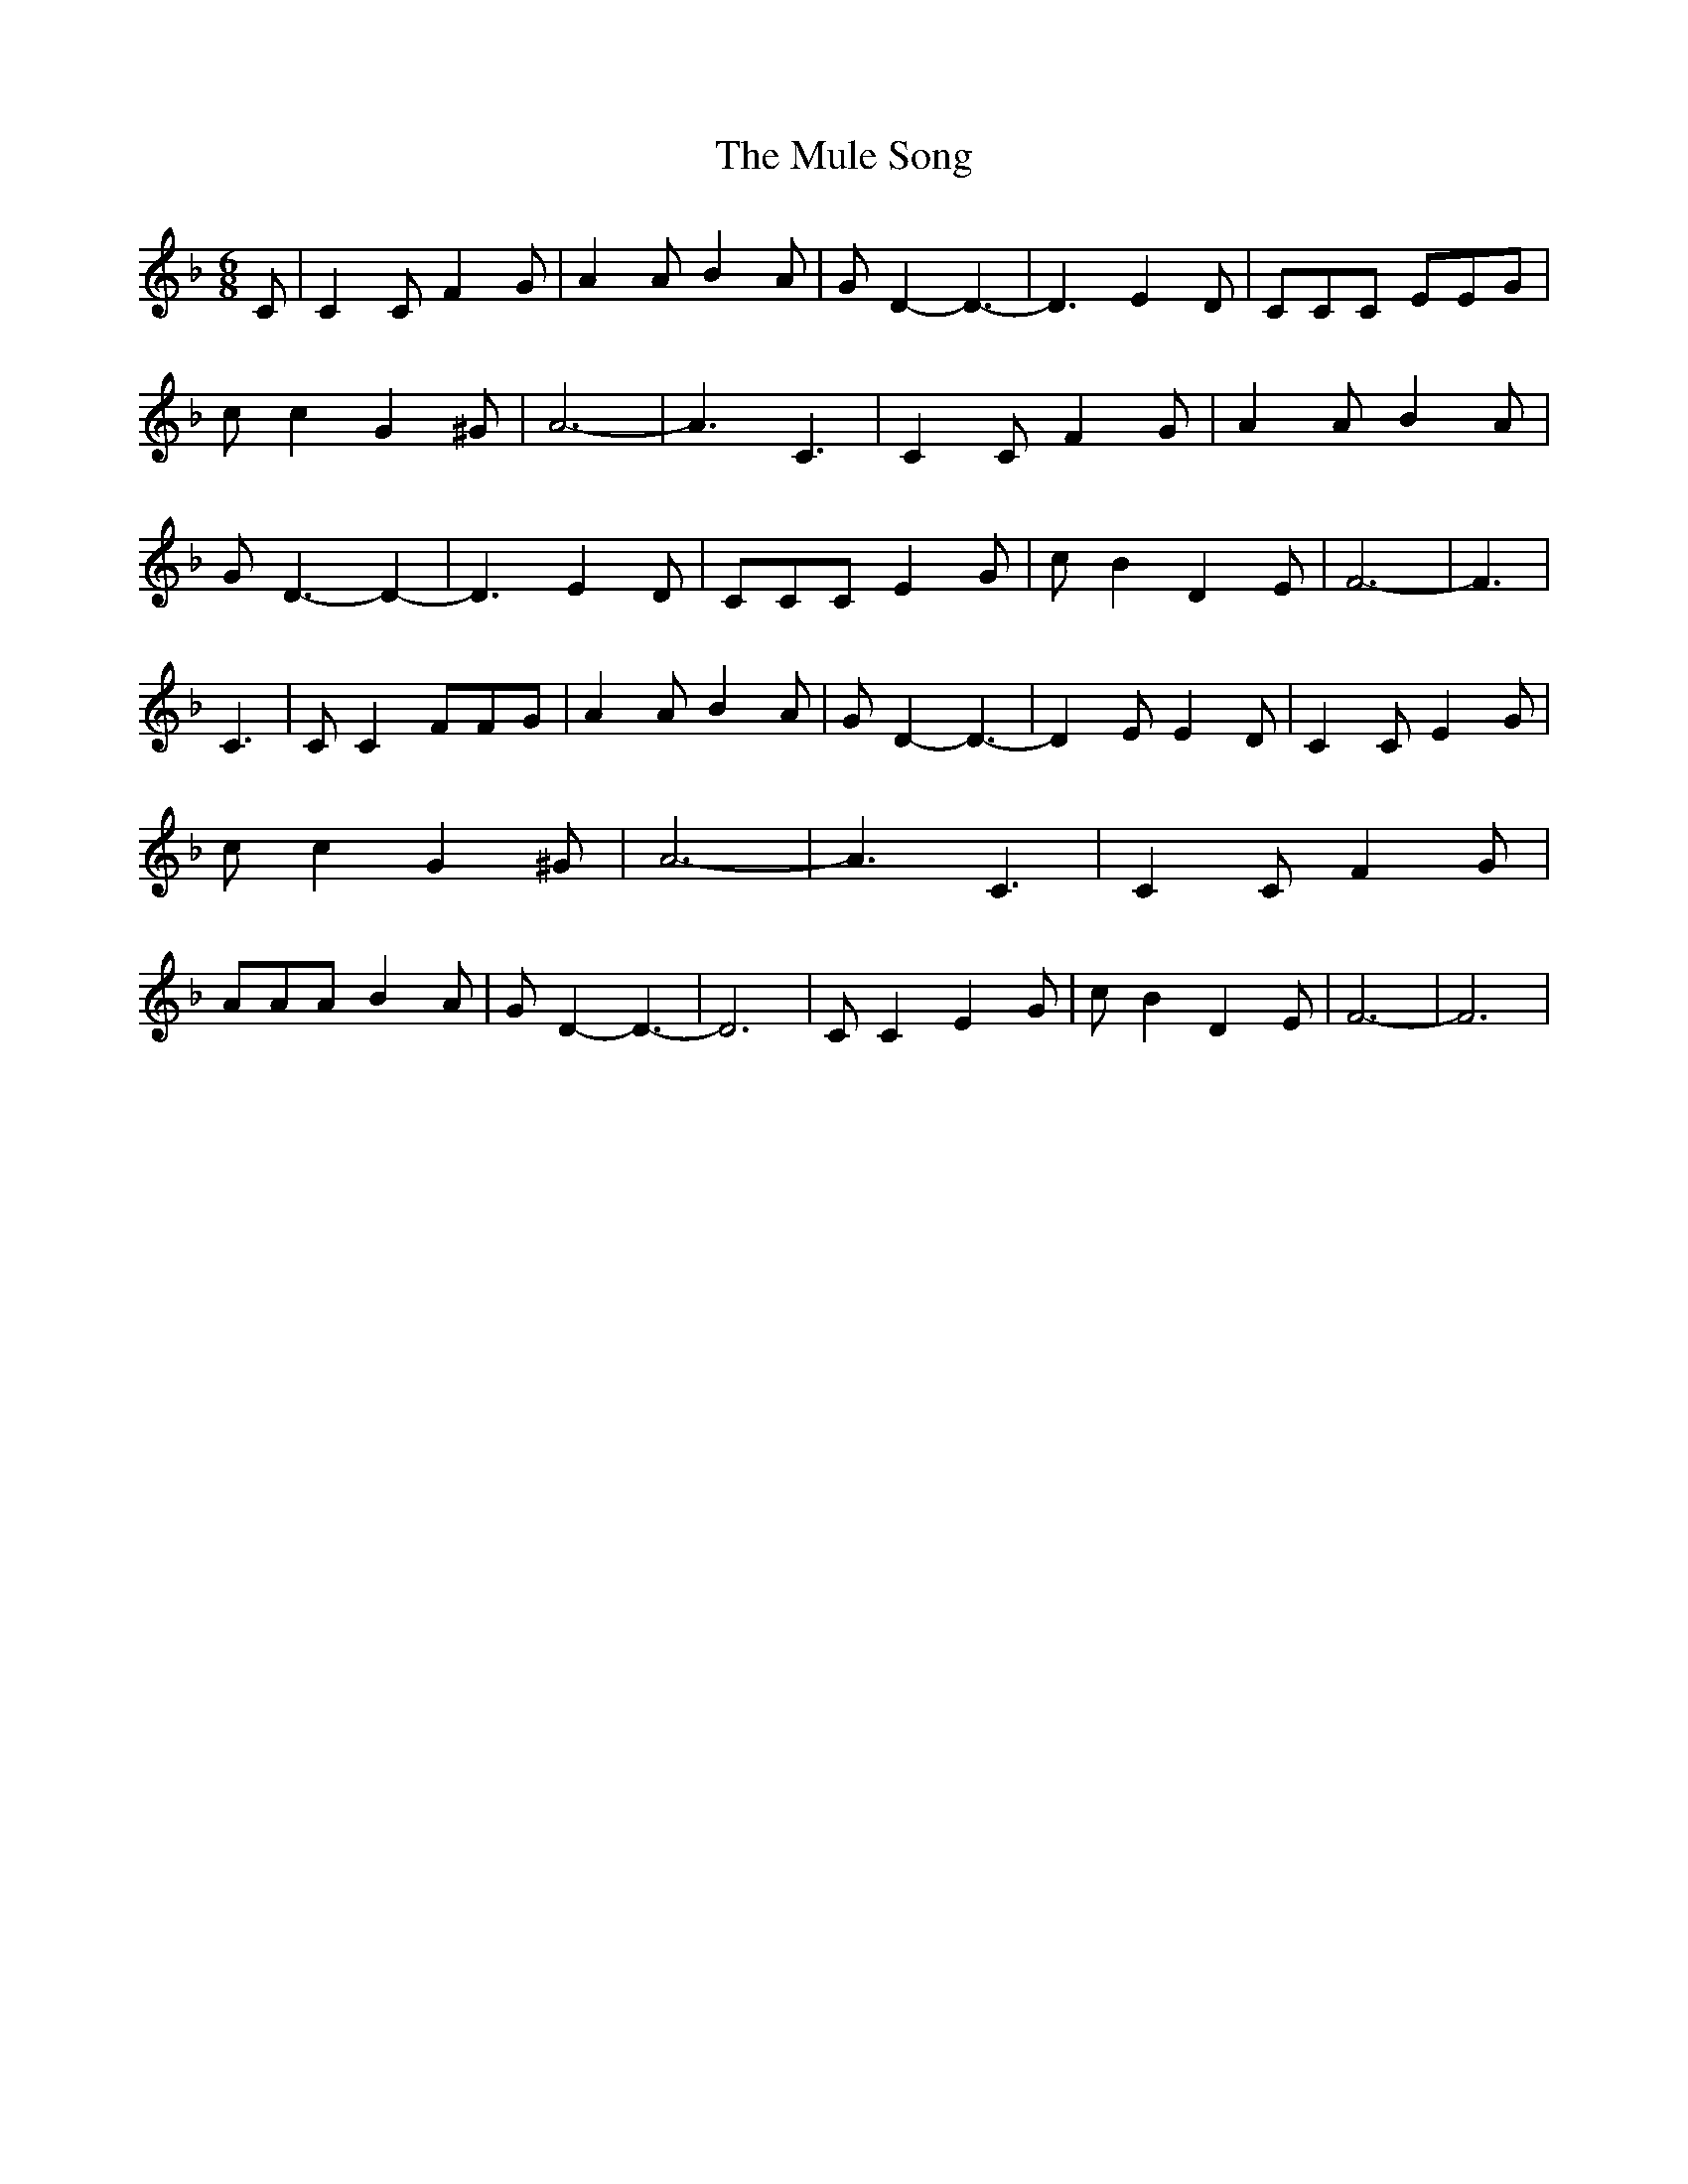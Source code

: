 % Generated more or less automatically by swtoabc by Erich Rickheit KSC
X:1
T:The Mule Song
M:6/8
L:1/8
K:F
 C| C2 C F2 G| A2 A B2 A| G D2- D3-| D3 E2- D| CCC EEG| c c2 G2 ^G|\
 A6-| A3 C3| C2 C F2 G| A2 A B2 A| G D3- D2-| D3 E2 D| CCC E2 G| c B2 D2 E|\
 F6-| F3| C3| C C2 FFG| A2 A B2 A| G D2- D3-| D2 E E2 D| C2 C E2 G|\
 c c2 G2 ^G| A6-| A3 C3| C2 C F2 G| AAA B2 A| G D2- D3-| D6| C C2 E2 G|\
 c B2 D2 E| F6-| F6|

